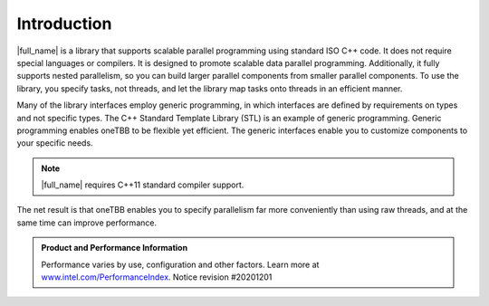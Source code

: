 .. _intro:

Introduction
============


|full_name| is a library that supports scalable parallel programming using
standard ISO C++ code. It does not require special languages or
compilers. It is designed to promote scalable data parallel programming.
Additionally, it fully supports nested parallelism, so you can build
larger parallel components from smaller parallel components. To use the
library, you specify tasks, not threads, and let the library map tasks
onto threads in an efficient manner.


Many of the library interfaces employ generic programming, in which
interfaces are defined by requirements on types and not specific types.
The C++ Standard Template Library (STL) is an example of generic
programming. Generic programming enables oneTBB to be flexible yet
efficient. The generic interfaces enable you to customize components to
your specific needs.


.. note:: 
   |full_name| requires C++11 standard compiler support.


The net result is that oneTBB enables you to specify parallelism far
more conveniently than using raw threads, and at the same time can
improve performance.


.. admonition:: Product and Performance Information 

   Performance varies by use, configuration and other factors. Learn more at `www.intel.com/PerformanceIndex <https://www.intel.com/PerformanceIndex>`_.
   Notice revision #20201201 



